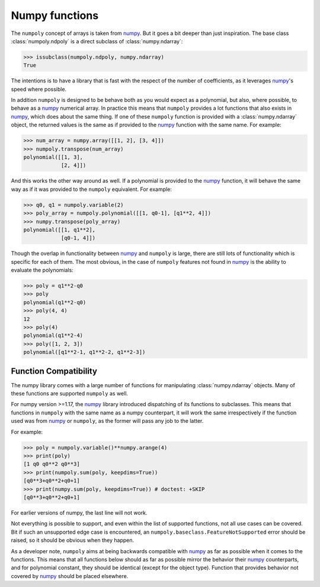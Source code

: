 Numpy functions
===============

The ``numpoly`` concept of arrays is taken from `numpy`_. But it goes a bit deeper
than just inspiration. The base class
:class:`numpoly.ndpoly` is a direct subclass of
:class:`numpy.ndarray`:

.. code:: python

    >>> issubclass(numpoly.ndpoly, numpy.ndarray)
    True

The intentions is to have a library that is fast with the respect of the number
of coefficients, as it leverages `numpy`_'s speed where possible.

In addition ``numpoly`` is designed to be behave both as you would expect as a
polynomial, but also, where possible, to behave as a `numpy`_ numerical array.
In practice this means that ``numpoly`` provides a lot functions that also
exists in `numpy`_, which does about the same thing. If one of these
``numpoly`` function is provided with a :class:`numpy.ndarray` object, the
returned values is the same as if provided to the `numpy`_ function with the
same name. For example:

.. code:: python

    >>> num_array = numpy.array([[1, 2], [3, 4]])
    >>> numpoly.transpose(num_array)
    polynomial([[1, 3],
                [2, 4]])

And this works the other way around as well. If a polynomial is provided to the
`numpy`_ function, it will behave the same way as if it was provided to the
``numpoly`` equivalent. For example:

.. code:: python

    >>> q0, q1 = numpoly.variable(2)
    >>> poly_array = numpoly.polynomial([[1, q0-1], [q1**2, 4]])
    >>> numpy.transpose(poly_array)
    polynomial([[1, q1**2],
                [q0-1, 4]])

Though the overlap in functionality between `numpy`_ and ``numpoly`` is large,
there are still lots of functionality which is specific for each of them.
The most obvious, in the case of ``numpoly`` features not found in `numpy`_ is
the ability to evaluate the polynomials:

.. code:: python

    >>> poly = q1**2-q0
    >>> poly
    polynomial(q1**2-q0)
    >>> poly(4, 4)
    12
    >>> poly(4)
    polynomial(q1**2-4)
    >>> poly([1, 2, 3])
    polynomial([q1**2-1, q1**2-2, q1**2-3])

Function Compatibility
----------------------

The numpy library comes with a large number of functions for manipulating
:class:`numpy.ndarray` objects. Many of these functions are supported
``numpoly`` as well.

For numpy version >=1.17, the `numpy`_ library introduced dispatching of its
functions to subclasses. This means that functions in ``numpoly`` with the
same name as a numpy counterpart, it will work the same irrespectively if the
function used was from `numpy`_ or ``numpoly``, as the former will pass any
job to the latter.

For example:

.. code:: python

    >>> poly = numpoly.variable()**numpy.arange(4)
    >>> print(poly)
    [1 q0 q0**2 q0**3]
    >>> print(numpoly.sum(poly, keepdims=True))
    [q0**3+q0**2+q0+1]
    >>> print(numpy.sum(poly, keepdims=True)) # doctest: +SKIP
    [q0**3+q0**2+q0+1]

For earlier versions of numpy, the last line will not work.

Not everything is possible to support, and even within the list of supported
functions, not all use cases can be covered. Bit if such an unsupported edge
case is encountered, an ``numpoly.baseclass.FeatureNotSupported`` error should
be raised, so it should be obvious when they happen.

As a developer note, ``numpoly`` aims at being backwards compatible with
`numpy`_ as far as possible when it comes to the functions. This means that all
functions below should as far as possible mirror the behavior their `numpy`_
counterparts, and for polynomial constant, they should be identical (except for
the object type). Function that provides behavior not covered by `numpy`_
should be placed elsewhere.

.. _numpy: https://numpy.org/doc/stable
